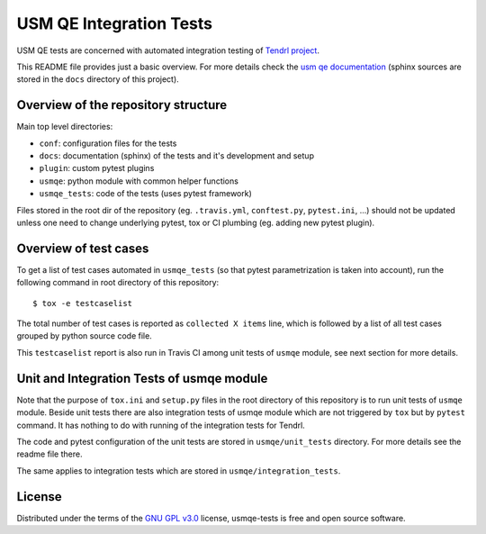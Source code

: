 ==========================
 USM QE Integration Tests
==========================

USM QE tests are concerned with automated integration testing of `Tendrl
project`_.

This README file provides just a basic overview. For more details check the
`usm qe documentation`_ (sphinx sources are stored in the ``docs`` directory of
this project).

Overview of the repository structure
------------------------------------

Main top level directories:

* ``conf``: configuration files for the tests
* ``docs``: documentation (sphinx) of the tests and it's development and setup
* ``plugin``: custom pytest plugins
* ``usmqe``: python module with common helper functions
* ``usmqe_tests``: code of the tests (uses pytest framework)

Files stored in the root dir of the repository (eg. ``.travis.yml``,
``conftest.py``, ``pytest.ini``, ...) should not be updated unless one need to
change underlying pytest, tox or CI plumbing (eg. adding new pytest plugin).

Overview of test cases
----------------------

To get a list of test cases automated in ``usmqe_tests`` (so that pytest
parametrization is taken into account), run the following command in root
directory of this repository::

    $ tox -e testcaselist

The total number of test cases is reported as ``collected X items`` line, which
is followed by a list of all test cases grouped by python source code file.

This ``testcaselist`` report is also run in Travis CI among unit tests of
``usmqe`` module, see next section for more details.

Unit and Integration Tests of usmqe module
------------------------------------------

Note that the purpose of ``tox.ini``  and ``setup.py`` files in the root
directory of this repository is to run unit tests of ``usmqe`` module. Beside
unit tests there are also integration tests of usmqe module which are not
triggered by ``tox`` but by ``pytest`` command. It has nothing to do with
running of the integration tests for Tendrl.

The code and pytest configuration of the unit tests are stored in
``usmqe/unit_tests`` directory. For more details see the readme file there.

The same applies to integration tests which are stored in
``usmqe/integration_tests``.

.. image:: https://travis-ci.org/usmqe/usmqe-tests.svg?branch=master
    :target: https://travis-ci.org/usmqe/usmqe-tests

License
-------

Distributed under the terms of the `GNU GPL v3.0`_ license,
usmqe-tests is free and open source software.


.. _`GNU GPL v3.0`: http://www.gnu.org/licenses/gpl-3.0.txt
.. _`Tendrl project`: http://tendrl.org/
.. _`usm qe documentation`: https://usmqe-tests.readthedocs.io/en/latest/
.. _`Setup of QE Server role`: https://github.com/usmqe/usmqe-tests/blob/master/docs/qe_server_setup.rst
